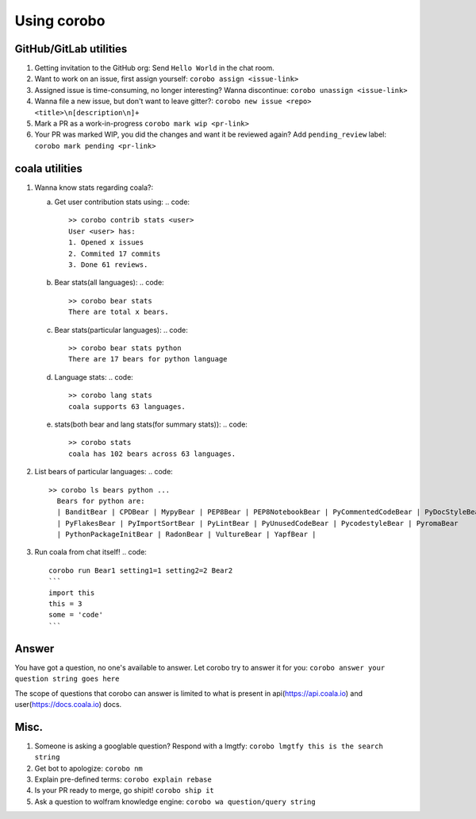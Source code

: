 Using corobo
============

GitHub/GitLab utilities
-----------------------

1. Getting invitation to the GitHub org:
   Send ``Hello World`` in the chat room.
2. Want to work on an issue, first assign yourself:
   ``corobo assign <issue-link>``
3. Assigned issue is time-consuming, no longer interesting? Wanna discontinue:
   ``corobo unassign <issue-link>``
4. Wanna file a new issue, but don't want to leave gitter?:
   ``corobo new issue <repo> <title>\n[description\n]+``
5. Mark a PR as a work-in-progress
   ``corobo mark wip <pr-link>``
6. Your PR was marked WIP, you did the changes and want it be reviewed again?
   Add ``pending_review`` label:
   ``corobo mark pending <pr-link>``

coala utilities
---------------

1. Wanna know stats regarding coala?:

   a. Get user contribution stats using:
      .. code::
         >> corobo contrib stats <user>
         User <user> has:
         1. Opened x issues
         2. Commited 17 commits
         3. Done 61 reviews.
   b. Bear stats(all languages):
      .. code::
         >> corobo bear stats
         There are total x bears.
   c. Bear stats(particular languages):
      .. code::
         >> corobo bear stats python
         There are 17 bears for python language
   d. Language stats:
      .. code::
         >> corobo lang stats
         coala supports 63 languages.
   e. stats(both bear and lang stats(for summary stats)):
      .. code::
         >> corobo stats
         coala has 102 bears across 63 languages.
2. List bears of particular languages:
   .. code::
      >> corobo ls bears python ...
        Bears for python are:
        | BanditBear | CPDBear | MypyBear | PEP8Bear | PEP8NotebookBear | PyCommentedCodeBear | PyDocStyleBear
        | PyFlakesBear | PyImportSortBear | PyLintBear | PyUnusedCodeBear | PycodestyleBear | PyromaBear
        | PythonPackageInitBear | RadonBear | VultureBear | YapfBear |
3. Run coala from chat itself!
   .. code::
      corobo run Bear1 setting1=1 setting2=2 Bear2
      ```
      import this
      this = 3
      some = 'code'
      ```

Answer
------

You have got a question, no one's available to answer. Let corobo try to answer
it for you:
``corobo answer your question string goes here``

The scope of questions that corobo can answer is limited to what is present in
api(https://api.coala.io) and user(https://docs.coala.io) docs.

Misc.
-----

1. Someone is asking a googlable question? Respond with a lmgtfy:
   ``corobo lmgtfy this is the search string``
2. Get bot to apologize:
   ``corobo nm``
3. Explain pre-defined terms:
   ``corobo explain rebase``
4. Is your PR ready to merge, go shipit!
   ``corobo ship it``
5. Ask a question to wolfram knowledge engine:
   ``corobo wa question/query string``
